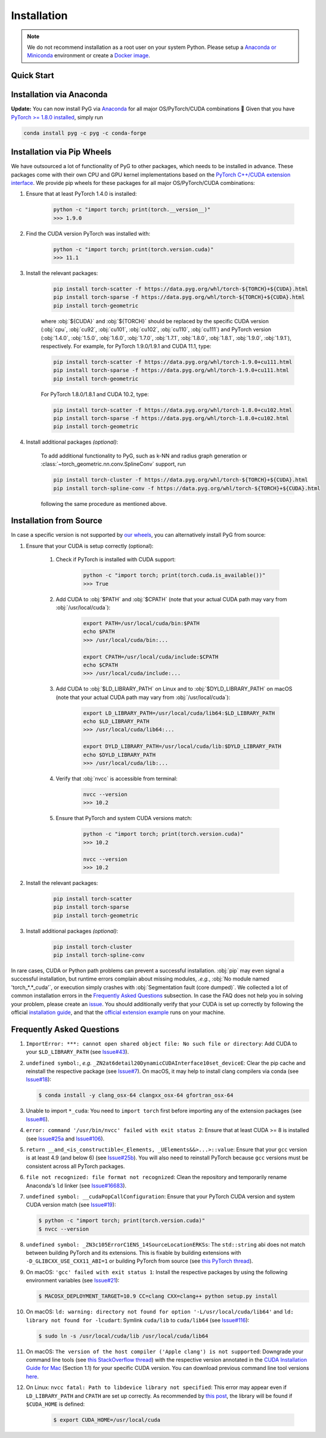 Installation
============

.. note::
    We do not recommend installation as a root user on your system Python.
    Please setup a `Anaconda or Miniconda <https://conda.io/projects/conda/en/latest/user-guide/install>`_ environment or create a `Docker image <https://www.docker.com/>`_.

Quick Start
-----------

.. raw:: html
   :file: quick-start.html

Installation via Anaconda
-------------------------

**Update:** You can now install PyG via `Anaconda <https://anaconda.org/pyg/pyg>`_ for all major OS/PyTorch/CUDA combinations 🤗
Given that you have `PyTorch >= 1.8.0 installed <https://pytorch.org/get-started/locally/>`_, simply run

.. code-block:: none

    conda install pyg -c pyg -c conda-forge

Installation via Pip Wheels
---------------------------

We have outsourced a lot of functionality of PyG to other packages, which needs to be installed in advance.
These packages come with their own CPU and GPU kernel implementations based on the `PyTorch C++/CUDA extension interface <https://github.com/pytorch/extension-cpp/>`_.
We provide pip wheels for these packages for all major OS/PyTorch/CUDA combinations:

#. Ensure that at least PyTorch 1.4.0 is installed:

    .. code-block:: none

        python -c "import torch; print(torch.__version__)"
        >>> 1.9.0

#. Find the CUDA version PyTorch was installed with:

    .. code-block:: none

        python -c "import torch; print(torch.version.cuda)"
        >>> 11.1

#. Install the relevant packages:

    .. code-block:: none

         pip install torch-scatter -f https://data.pyg.org/whl/torch-${TORCH}+${CUDA}.html
         pip install torch-sparse -f https://data.pyg.org/whl/torch-${TORCH}+${CUDA}.html
         pip install torch-geometric

    where :obj:`${CUDA}` and :obj:`${TORCH}` should be replaced by the specific CUDA version (:obj:`cpu`, :obj:`cu92`, :obj:`cu101`, :obj:`cu102`, :obj:`cu110`, :obj:`cu111`) and PyTorch version (:obj:`1.4.0`, :obj:`1.5.0`, :obj:`1.6.0`, :obj:`1.7.0`, :obj:`1.7.1`, :obj:`1.8.0`, :obj:`1.8.1`, :obj:`1.9.0`, :obj:`1.9.1`), respectively.
    For example, for PyTorch 1.9.0/1.9.1 and CUDA 11.1, type:

    .. code-block:: none

         pip install torch-scatter -f https://data.pyg.org/whl/torch-1.9.0+cu111.html
         pip install torch-sparse -f https://data.pyg.org/whl/torch-1.9.0+cu111.html
         pip install torch-geometric

    For PyTorch 1.8.0/1.8.1 and CUDA 10.2, type:

    .. code-block:: none

         pip install torch-scatter -f https://data.pyg.org/whl/torch-1.8.0+cu102.html
         pip install torch-sparse -f https://data.pyg.org/whl/torch-1.8.0+cu102.html
         pip install torch-geometric

#. Install additional packages *(optional)*:

    To add additional functionality to PyG, such as k-NN and radius graph generation or :class:`~torch_geometric.nn.conv.SplineConv` support, run

    .. code-block:: none

         pip install torch-cluster -f https://data.pyg.org/whl/torch-${TORCH}+${CUDA}.html
         pip install torch-spline-conv -f https://data.pyg.org/whl/torch-${TORCH}+${CUDA}.html

    following the same procedure as mentioned above.

Installation from Source
------------------------

In case a specific version is not supported by `our wheels <https://data.pyg.org/whl>`_, you can alternatively install PyG from source:

#. Ensure that your CUDA is setup correctly (optional):

    #. Check if PyTorch is installed with CUDA support:

        .. code-block:: none

            python -c "import torch; print(torch.cuda.is_available())"
            >>> True

    #. Add CUDA to :obj:`$PATH` and :obj:`$CPATH` (note that your actual CUDA path may vary from :obj:`/usr/local/cuda`):

        .. code-block:: none

            export PATH=/usr/local/cuda/bin:$PATH
            echo $PATH
            >>> /usr/local/cuda/bin:...

            export CPATH=/usr/local/cuda/include:$CPATH
            echo $CPATH
            >>> /usr/local/cuda/include:...

    #. Add CUDA to :obj:`$LD_LIBRARY_PATH` on Linux and to :obj:`$DYLD_LIBRARY_PATH` on macOS (note that your actual CUDA path may vary from :obj:`/usr/local/cuda`):

        .. code-block:: none

            export LD_LIBRARY_PATH=/usr/local/cuda/lib64:$LD_LIBRARY_PATH
            echo $LD_LIBRARY_PATH
            >>> /usr/local/cuda/lib64:...

            export DYLD_LIBRARY_PATH=/usr/local/cuda/lib:$DYLD_LIBRARY_PATH
            echo $DYLD_LIBRARY_PATH
            >>> /usr/local/cuda/lib:...

    #. Verify that :obj:`nvcc` is accessible from terminal:

        .. code-block:: none

            nvcc --version
            >>> 10.2

    #. Ensure that PyTorch and system CUDA versions match:

        .. code-block:: none

            python -c "import torch; print(torch.version.cuda)"
            >>> 10.2

            nvcc --version
            >>> 10.2

#. Install the relevant packages:

    .. code-block:: none

      pip install torch-scatter
      pip install torch-sparse
      pip install torch-geometric

#. Install additional packages *(optional)*:

    .. code-block:: none

      pip install torch-cluster
      pip install torch-spline-conv


In rare cases, CUDA or Python path problems can prevent a successful installation.
:obj:`pip` may even signal a successful installation, but runtime errors complain about missing modules, *.e.g.*, :obj:`No module named 'torch_*.*_cuda'`, or execution simply crashes with :obj:`Segmentation fault (core dumped)`.
We collected a lot of common installation errors in the `Frequently Asked Questions <https://pytorch-geometric.readthedocs.io/en/latest/notes/installation.html#frequently-asked-questions>`_ subsection.
In case the FAQ does not help you in solving your problem, please create an `issue <https://github.com/pyg-team/pytorch_geometric/issues>`_.
You should additionally verify that your CUDA is set up correctly by following the official `installation guide <https://docs.nvidia.com/cuda>`_, and that the `official extension example <https://github.com/pytorch/extension-cpp>`_ runs on your machine.

Frequently Asked Questions
--------------------------

#. ``ImportError: ***: cannot open shared object file: No such file or directory``: Add CUDA to your ``$LD_LIBRARY_PATH`` (see `Issue#43 <https://github.com/pyg-team/pytorch_geometric/issues/43>`_).

#. ``undefined symbol:``, *e.g.* ``_ZN2at6detail20DynamicCUDAInterface10set_deviceE``: Clear the pip cache and reinstall the respective package (see `Issue#7 <https://github.com/rusty1s/pytorch_scatter/issues/7>`_). On macOS, it may help to install clang compilers via conda (see `Issue#18 <https://github.com/pyg-team/pytorch_geometric/issues/18>`_):

   .. code-block:: none

      $ conda install -y clang_osx-64 clangxx_osx-64 gfortran_osx-64

#. Unable to import ``*_cuda``: You need to ``import torch`` first before importing any of the extension packages (see `Issue#6 <https://github.com/rusty1s/pytorch_scatter/issues/6>`_).

#. ``error: command '/usr/bin/nvcc' failed with exit status 2``: Ensure that at least CUDA >= 8 is installed (see `Issue#25a <https://github.com/pyg-team/pytorch_geometric/issues/25>`_ and `Issue#106 <https://github.com/pyg-team/pytorch_geometric/issues/106>`_).

#. ``return __and_<is_constructible<_Elements, _UElements&&>...>::value``: Ensure that your ``gcc`` version is at least 4.9 (and below 6) (see `Issue#25b <https://github.com/rusty1s/pytorch_scatter/issues/25>`_).
   You will also need to reinstall PyTorch because ``gcc`` versions must be consistent across all PyTorch packages.

#. ``file not recognized: file format not recognized``: Clean the repository and temporarily rename Anaconda's ``ld`` linker (see `Issue#16683 <https://github.com/pytorch/pytorch/issues/16683>`_).

#. ``undefined symbol: __cudaPopCallConfiguration``: Ensure that your PyTorch CUDA version and system CUDA version match (see `Issue#19 <https://github.com/rusty1s/pytorch_scatter/issues/19>`_):

   .. code-block:: none

      $ python -c "import torch; print(torch.version.cuda)"
      $ nvcc --version

#. ``undefined symbol: _ZN3c105ErrorC1ENS_14SourceLocationERKSs``: The ``std::string`` abi does not match between building PyTorch and its extensions.
   This is fixable by building extensions with ``-D_GLIBCXX_USE_CXX11_ABI=1`` or building PyTorch from source (see `this PyTorch thread <https://discuss.pytorch.org/t/undefined-symbol-when-import-lltm-cpp-extension/32627>`_).

#. On macOS: ``'gcc' failed with exit status 1``: Install the respective packages by using the following environment variables (see `Issue#21 <https://github.com/rusty1s/pytorch_scatter/issues/21>`_):

   .. code-block:: none

       $ MACOSX_DEPLOYMENT_TARGET=10.9 CC=clang CXX=clang++ python setup.py install

#. On macOS: ``ld: warning: directory not found for option '-L/usr/local/cuda/lib64'`` and ``ld: library not found for -lcudart``: Symlink ``cuda/lib`` to ``cuda/lib64`` (see `Issue#116 <https://github.com/pyg-team/pytorch_geometric/issues/116>`_):

   .. code-block:: none

       $ sudo ln -s /usr/local/cuda/lib /usr/local/cuda/lib64

#. On macOS: ``The version of the host compiler ('Apple clang') is not supported``: Downgrade your command line tools (see `this StackOverflow thread <https://stackoverflow.com/questions/36250949/revert-apple-clang-version-for-nvcc/46574116>`_) with the respective version annotated in the `CUDA Installation Guide for Mac <https://developer.download.nvidia.com/compute/cuda/10.1/Prod/docs/sidebar/CUDA_Installation_Guide_Mac.pdf>`_ (Section 1.1) for your specific CUDA version.
   You can download previous command line tool versions `here <https://idmsa.apple.com/IDMSWebAuth/signin?appIdKey=891bd3417a7776362562d2197f89480a8547b108fd934911bcbea0110d07f757&path=%2Fdownload%2Fmore%2F&rv=1>`_.

#. On Linux: ``nvcc fatal: Path to libdevice library not specified``: This error may appear even if ``LD_LIBRARY_PATH`` and ``CPATH`` are set up correctly.
   As recommended by `this post <https://askubuntu.com/a/1298665>`__, the library will be found if ``$CUDA_HOME`` is defined:

    .. code-block:: none

        $ export CUDA_HOME=/usr/local/cuda
